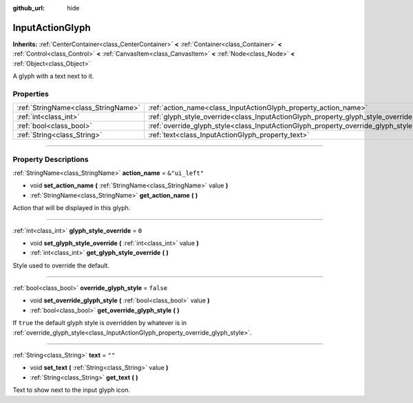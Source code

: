 :github_url: hide

.. DO NOT EDIT THIS FILE!!!
.. Generated automatically from Godot engine sources.
.. Generator: https://github.com/godotengine/godot/tree/master/doc/tools/make_rst.py.
.. XML source: https://github.com/godotengine/godot/tree/master/modules/input_glyphs/doc_classes/InputActionGlyph.xml.

.. _class_InputActionGlyph:

InputActionGlyph
================

**Inherits:** :ref:`CenterContainer<class_CenterContainer>` **<** :ref:`Container<class_Container>` **<** :ref:`Control<class_Control>` **<** :ref:`CanvasItem<class_CanvasItem>` **<** :ref:`Node<class_Node>` **<** :ref:`Object<class_Object>`

A glyph with a text next to it.

.. rst-class:: classref-reftable-group

Properties
----------

.. table::
   :widths: auto

   +-------------------------------------+-----------------------------------------------------------------------------------+----------------+
   | :ref:`StringName<class_StringName>` | :ref:`action_name<class_InputActionGlyph_property_action_name>`                   | ``&"ui_left"`` |
   +-------------------------------------+-----------------------------------------------------------------------------------+----------------+
   | :ref:`int<class_int>`               | :ref:`glyph_style_override<class_InputActionGlyph_property_glyph_style_override>` | ``0``          |
   +-------------------------------------+-----------------------------------------------------------------------------------+----------------+
   | :ref:`bool<class_bool>`             | :ref:`override_glyph_style<class_InputActionGlyph_property_override_glyph_style>` | ``false``      |
   +-------------------------------------+-----------------------------------------------------------------------------------+----------------+
   | :ref:`String<class_String>`         | :ref:`text<class_InputActionGlyph_property_text>`                                 | ``""``         |
   +-------------------------------------+-----------------------------------------------------------------------------------+----------------+

.. rst-class:: classref-section-separator

----

.. rst-class:: classref-descriptions-group

Property Descriptions
---------------------

.. _class_InputActionGlyph_property_action_name:

.. rst-class:: classref-property

:ref:`StringName<class_StringName>` **action_name** = ``&"ui_left"``

.. rst-class:: classref-property-setget

- void **set_action_name** **(** :ref:`StringName<class_StringName>` value **)**
- :ref:`StringName<class_StringName>` **get_action_name** **(** **)**

Action that will be displayed in this glyph.

.. rst-class:: classref-item-separator

----

.. _class_InputActionGlyph_property_glyph_style_override:

.. rst-class:: classref-property

:ref:`int<class_int>` **glyph_style_override** = ``0``

.. rst-class:: classref-property-setget

- void **set_glyph_style_override** **(** :ref:`int<class_int>` value **)**
- :ref:`int<class_int>` **get_glyph_style_override** **(** **)**

Style used to override the default.

.. rst-class:: classref-item-separator

----

.. _class_InputActionGlyph_property_override_glyph_style:

.. rst-class:: classref-property

:ref:`bool<class_bool>` **override_glyph_style** = ``false``

.. rst-class:: classref-property-setget

- void **set_override_glyph_style** **(** :ref:`bool<class_bool>` value **)**
- :ref:`bool<class_bool>` **get_override_glyph_style** **(** **)**

If ``true`` the default glyph style is overridden by whatever is in :ref:`override_glyph_style<class_InputActionGlyph_property_override_glyph_style>`.

.. rst-class:: classref-item-separator

----

.. _class_InputActionGlyph_property_text:

.. rst-class:: classref-property

:ref:`String<class_String>` **text** = ``""``

.. rst-class:: classref-property-setget

- void **set_text** **(** :ref:`String<class_String>` value **)**
- :ref:`String<class_String>` **get_text** **(** **)**

Text to show next to the input glyph icon.

.. |virtual| replace:: :abbr:`virtual (This method should typically be overridden by the user to have any effect.)`
.. |const| replace:: :abbr:`const (This method has no side effects. It doesn't modify any of the instance's member variables.)`
.. |vararg| replace:: :abbr:`vararg (This method accepts any number of arguments after the ones described here.)`
.. |constructor| replace:: :abbr:`constructor (This method is used to construct a type.)`
.. |static| replace:: :abbr:`static (This method doesn't need an instance to be called, so it can be called directly using the class name.)`
.. |operator| replace:: :abbr:`operator (This method describes a valid operator to use with this type as left-hand operand.)`
.. |bitfield| replace:: :abbr:`BitField (This value is an integer composed as a bitmask of the following flags.)`
